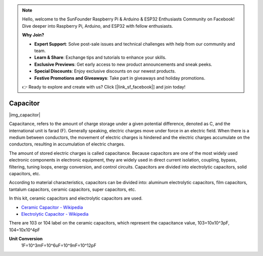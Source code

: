 .. note::

    Hello, welcome to the SunFounder Raspberry Pi & Arduino & ESP32 Enthusiasts Community on Facebook! Dive deeper into Raspberry Pi, Arduino, and ESP32 with fellow enthusiasts.

    **Why Join?**

    - **Expert Support**: Solve post-sale issues and technical challenges with help from our community and team.
    - **Learn & Share**: Exchange tips and tutorials to enhance your skills.
    - **Exclusive Previews**: Get early access to new product announcements and sneak peeks.
    - **Special Discounts**: Enjoy exclusive discounts on our newest products.
    - **Festive Promotions and Giveaways**: Take part in giveaways and holiday promotions.

    👉 Ready to explore and create with us? Click [|link_sf_facebook|] and join today!

.. _cpn_capacitor:


Capacitor
=============

|img_capacitor|

Capacitance, refers to the amount of charge storage under a given potential difference, denoted as C, and the international unit is farad (F). 
Generally speaking, electric charges move under force in an electric field. When there is a medium between conductors, the movement of electric charges is hindered and the electric charges accumulate on the conductors, resulting in accumulation of electric charges. 

The amount of stored electric charges is called capacitance. Because capacitors are one of the most widely used electronic components in electronic equipment, they are widely used in direct current isolation, coupling, bypass, filtering, tuning loops, energy conversion, and control circuits. Capacitors are divided into electrolytic capacitors, solid capacitors, etc.

According to material characteristics, capacitors can be divided into: aluminum electrolytic capacitors, film capacitors, tantalum capacitors, ceramic capacitors, super capacitors, etc.

In this kit, ceramic capacitors and electrolytic capacitors are used. 

* `Ceramic Capacitor - Wikipedia <https://en.wikipedia.org/wiki/Ceramic_capacitor>`_

* `Electrolytic Capacitor - Wikipedia <https://en.wikipedia.org/wiki/Electrolytic_capacitor>`_

There are 103 or 104 label on the ceramic capacitors, which represent the capacitance value, 103=10x10^3pF, 104=10x10^4pF

**Unit Conversion**
    1F=10^3mF=10^6uF=10^9nF=10^12pF

